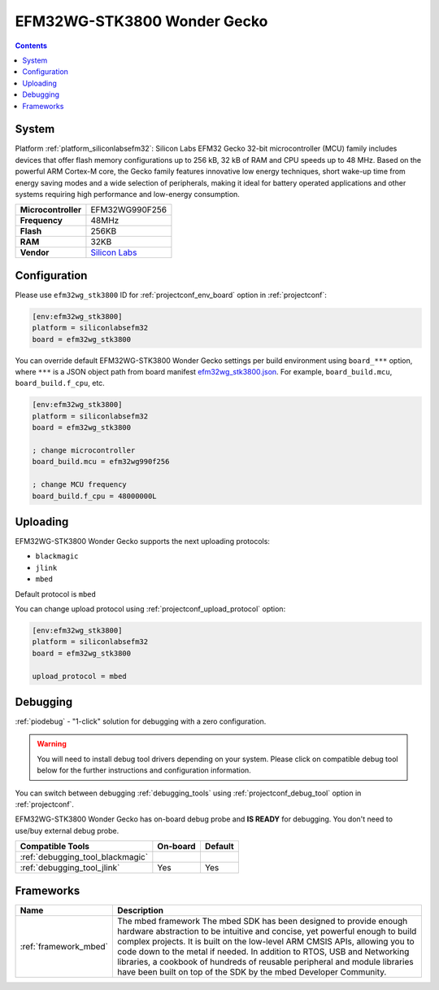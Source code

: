 ..  Copyright (c) 2014-present PlatformIO <contact@platformio.org>
    Licensed under the Apache License, Version 2.0 (the "License");
    you may not use this file except in compliance with the License.
    You may obtain a copy of the License at
       http://www.apache.org/licenses/LICENSE-2.0
    Unless required by applicable law or agreed to in writing, software
    distributed under the License is distributed on an "AS IS" BASIS,
    WITHOUT WARRANTIES OR CONDITIONS OF ANY KIND, either express or implied.
    See the License for the specific language governing permissions and
    limitations under the License.

.. _board_siliconlabsefm32_efm32wg_stk3800:

EFM32WG-STK3800 Wonder Gecko
============================

.. contents::

System
------

Platform :ref:`platform_siliconlabsefm32`: Silicon Labs EFM32 Gecko 32-bit microcontroller (MCU) family includes devices that offer flash memory configurations up to 256 kB, 32 kB of RAM and CPU speeds up to 48 MHz. Based on the powerful ARM Cortex-M core, the Gecko family features innovative low energy techniques, short wake-up time from energy saving modes and a wide selection of peripherals, making it ideal for battery operated applications and other systems requiring high performance and low-energy consumption.

.. list-table::

  * - **Microcontroller**
    - EFM32WG990F256
  * - **Frequency**
    - 48MHz
  * - **Flash**
    - 256KB
  * - **RAM**
    - 32KB
  * - **Vendor**
    - `Silicon Labs <https://www.silabs.com/products/development-tools/mcu/32-bit/efm32-wonder-gecko-starter-kit?utm_source=platformio&utm_medium=docs>`__


Configuration
-------------

Please use ``efm32wg_stk3800`` ID for :ref:`projectconf_env_board` option in :ref:`projectconf`:

.. code-block:: ini

  [env:efm32wg_stk3800]
  platform = siliconlabsefm32
  board = efm32wg_stk3800

You can override default EFM32WG-STK3800 Wonder Gecko settings per build environment using
``board_***`` option, where ``***`` is a JSON object path from
board manifest `efm32wg_stk3800.json <https://github.com/platformio/platform-siliconlabsefm32/blob/master/boards/efm32wg_stk3800.json>`_. For example,
``board_build.mcu``, ``board_build.f_cpu``, etc.

.. code-block:: ini

  [env:efm32wg_stk3800]
  platform = siliconlabsefm32
  board = efm32wg_stk3800

  ; change microcontroller
  board_build.mcu = efm32wg990f256

  ; change MCU frequency
  board_build.f_cpu = 48000000L


Uploading
---------
EFM32WG-STK3800 Wonder Gecko supports the next uploading protocols:

* ``blackmagic``
* ``jlink``
* ``mbed``

Default protocol is ``mbed``

You can change upload protocol using :ref:`projectconf_upload_protocol` option:

.. code-block:: ini

  [env:efm32wg_stk3800]
  platform = siliconlabsefm32
  board = efm32wg_stk3800

  upload_protocol = mbed

Debugging
---------

:ref:`piodebug` - "1-click" solution for debugging with a zero configuration.

.. warning::
    You will need to install debug tool drivers depending on your system.
    Please click on compatible debug tool below for the further
    instructions and configuration information.

You can switch between debugging :ref:`debugging_tools` using
:ref:`projectconf_debug_tool` option in :ref:`projectconf`.

EFM32WG-STK3800 Wonder Gecko has on-board debug probe and **IS READY** for debugging. You don't need to use/buy external debug probe.

.. list-table::
  :header-rows:  1

  * - Compatible Tools
    - On-board
    - Default
  * - :ref:`debugging_tool_blackmagic`
    - 
    - 
  * - :ref:`debugging_tool_jlink`
    - Yes
    - Yes

Frameworks
----------
.. list-table::
    :header-rows:  1

    * - Name
      - Description

    * - :ref:`framework_mbed`
      - The mbed framework The mbed SDK has been designed to provide enough hardware abstraction to be intuitive and concise, yet powerful enough to build complex projects. It is built on the low-level ARM CMSIS APIs, allowing you to code down to the metal if needed. In addition to RTOS, USB and Networking libraries, a cookbook of hundreds of reusable peripheral and module libraries have been built on top of the SDK by the mbed Developer Community.